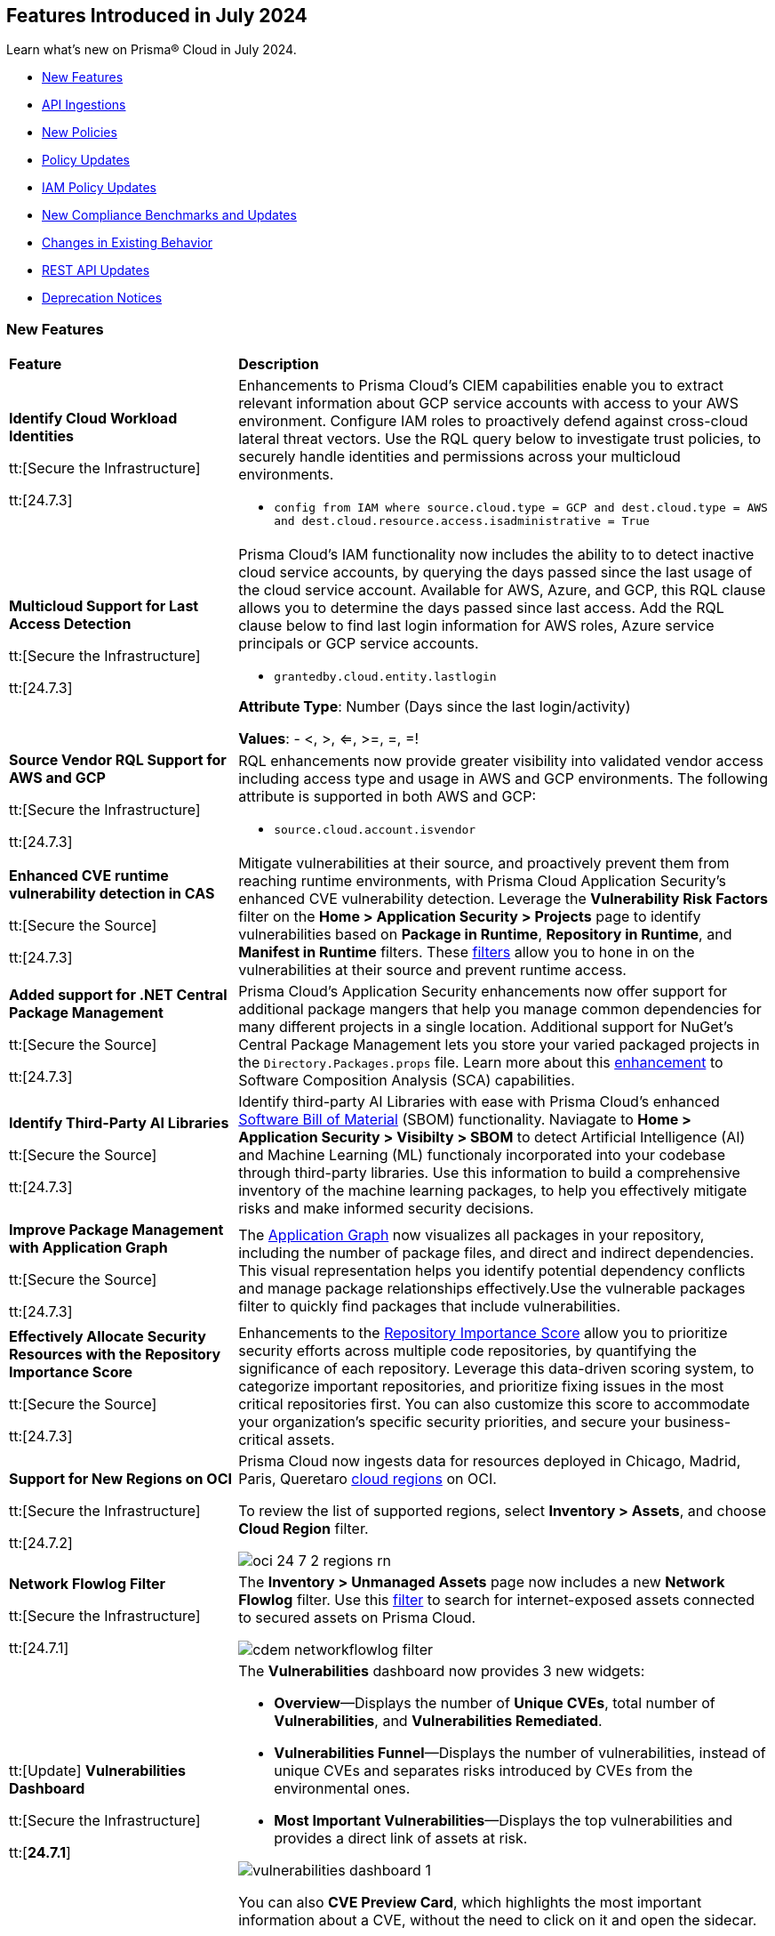 == Features Introduced in July 2024

Learn what's new on Prisma® Cloud in July 2024.

* <<new-features>>
* <<api-ingestions>>
* <<new-policies>>
* <<policy-updates>>
// * <<iam-policies>>
* <<iam-policy-updates>>
* <<new-compliance-benchmarks-and-updates>>
* <<changes-in-existing-behavior>>
* <<rest-api-updates>>
* <<deprecation-notices>>


[#new-features]
=== New Features

[cols="30%a,70%a"]
|===
|*Feature*
|*Description*


|*Identify Cloud Workload Identities*

//IVG-15366
tt:[Secure the Infrastructure]

tt:[24.7.3]

|Enhancements to Prisma Cloud's CIEM capabilities enable you to extract relevant information about GCP service accounts with access to your AWS environment. Configure IAM roles to proactively defend against cross-cloud lateral threat vectors. Use the RQL query below to investigate trust policies, to securely handle identities and permissions across your multicloud environments. 

* `config from IAM where source.cloud.type = GCP and dest.cloud.type = AWS and dest.cloud.resource.access.isadministrative = True`


|*Multicloud Support for Last Access Detection*

//IVG-15363/IVG-15364/IVG-15365
tt:[Secure the Infrastructure]

tt:[24.7.3]

|Prisma Cloud's IAM functionality now includes the ability to to detect inactive cloud service accounts, by querying the days passed since the last usage of the cloud service account. Available for AWS, Azure, and GCP, this RQL clause allows you to determine the days passed since last access. Add the RQL clause below to find last login information for AWS roles, Azure service principals or GCP service accounts.

* `grantedby.cloud.entity.lastlogin`

*Attribute Type*: Number (Days since the last login/activity)

*Values*: - <, >, <=, >=, =, =!

|*Source Vendor RQL Support for AWS and GCP*

//IVG-14953
tt:[Secure the Infrastructure]

tt:[24.7.3]

|RQL enhancements now provide greater visibility into validated vendor access including access type and usage in AWS and GCP environments. The following attribute is supported in both AWS and GCP:

* `source.cloud.account.isvendor`


|*Enhanced CVE runtime vulnerability detection in CAS*

//BCE-36529
tt:[Secure the Source]

tt:[24.7.3]

|Mitigate vulnerabilities at their source, and proactively prevent them from reaching runtime environments, with Prisma Cloud Application Security's enhanced CVE vulnerability detection. Leverage the *Vulnerability Risk Factors* filter on the *Home > Application Security > Projects* page to identify vulnerabilities based on *Package in Runtime*, *Repository in Runtime*, and *Manifest in Runtime* filters. These https://docs.prismacloud.io/en/enterprise-edition/content-collections/application-security/risk-management/monitor-and-manage-code-build/software-composition-analysis/software-composition-analysis[filters] allow you to hone in on the vulnerabilities at their source and prevent runtime access.   

|*Added support for .NET Central Package Management*

//BCE-33821
tt:[Secure the Source]

tt:[24.7.3]

|Prisma Cloud's Application Security enhancements now offer support for additional package mangers that help you manage common dependencies for many different projects in a single location. Additional support for NuGet’s Central Package Management lets you store your varied packaged projects in the `Directory.Packages.props` file. Learn more about this https://docs.prismacloud.io/en/enterprise-edition/content-collections/application-security/supported-technologies[enhancement] to Software Composition Analysis (SCA) capabilities.


|*Identify Third-Party AI Libraries*

//BCE-36651
tt:[Secure the Source]

tt:[24.7.3]

|Identify third-party AI Libraries with ease with Prisma Cloud's enhanced https://docs.prismacloud.io/en/enterprise-edition/content-collections/application-security/visibility/sbom/sbom[Software Bill of Material] (SBOM) functionality. Naviagate to *Home > Application Security > Visibilty > SBOM* to detect Artificial Intelligence (AI) and Machine Learning (ML) functionaly incorporated into your codebase through third-party libraries. Use this information to build a comprehensive inventory of the machine learning packages, to help you effectively mitigate risks and make informed security decisions.


|*Improve Package Management with Application Graph*

//BCE-36940
tt:[Secure the Source]

tt:[24.7.3]

|The https://docs.prismacloud.io/en/enterprise-edition/content-collections/application-security/visibility/repositories#app-graph[Application Graph] now visualizes all packages in your repository, including the number of package files, and direct and indirect dependencies. This visual representation helps you identify potential dependency conflicts and manage package relationships effectively.Use the vulnerable packages filter to quickly find packages that include vulnerabilities.


|*Effectively Allocate Security Resources with the Repository Importance Score*

//BCE-33801
tt:[Secure the Source]

tt:[24.7.3]

|Enhancements to the https://docs.prismacloud.io/en/enterprise-edition/content-collections/application-security/visibility/repositories#repo-importance-score[Repository Importance Score] allow you to prioritize security efforts across multiple code repositories, by quantifying the significance of each repository. Leverage this data-driven scoring system, to categorize important repositories, and prioritize fixing issues in the most critical repositories first. You can also customize this score to accommodate your organization’s specific security priorities, and secure your business-critical assets.


|*Support for New Regions on OCI*

//RLP-142166
tt:[Secure the Infrastructure]

tt:[24.7.2]

|Prisma Cloud now ingests data for resources deployed in Chicago, Madrid, Paris, Queretaro https://docs.prismacloud.io/en/enterprise-edition/content-collections/connect/connect-cloud-accounts/cloud-service-provider-regions-on-prisma-cloud#idd0c65f48-29eb-40b4-a799-0c404671e501[cloud regions] on OCI.

To review the list of supported regions, select *Inventory > Assets*, and choose *Cloud Region* filter.

image::oci-24-7-2-regions-rn.png[]


|*Network Flowlog Filter*

//RLP-143231
tt:[Secure the Infrastructure]

tt:[24.7.1]

|The *Inventory > Unmanaged Assets* page now includes a new *Network Flowlog* filter. Use this https://docs.prismacloud.io/en/enterprise-edition/content-collections/cloud-and-software-inventory/cdem-unmanaged-assets-inventory[filter] to search for internet-exposed assets connected to secured assets on Prisma Cloud.

image::cdem-networkflowlog-filter.gif[]

//UVE Enhancements-add link to topic

|tt:[Update] *Vulnerabilities Dashboard*
//PCUI-6499

tt:[Secure the Infrastructure]

tt:[*24.7.1*]


|The *Vulnerabilities* dashboard now provides 3 new widgets:

* *Overview*—Displays the number of *Unique CVEs*, total number of *Vulnerabilities*, and *Vulnerabilities Remediated*.

* *Vulnerabilities Funnel*—Displays the number of vulnerabilities, instead of unique CVEs and separates risks introduced by CVEs from the environmental ones.

* *Most Important Vulnerabilities*—Displays the top vulnerabilities and provides a direct link of assets at risk.

image::vulnerabilities-dashboard-1.png[]

You can also *CVE Preview Card*, which highlights the most important information about a CVE, without the need to click on it and open the sidecar.

image::cve-preview-card.png[]

|tt:[Update] *CSV Bulk Download in Table View*
//RLP-130840

tt:[Secure the Infrastructure]

tt:[*24.7.1*] 

|Previously, you would have to download the CSV file per CVE, which was time consuming and tedious. Now, in the table view, you can select *Download > Download all CVE data* in a single CSV file. The CSV file is limited to 10K records. 

image::csv-bulk-download-table.png[]

|tt:[Update] *Vulnerability Results in Table View*

tt:[Secure the Infrastructure]

tt:[*24.7.1*] 

|Previously, since no results count was displayed in the table view, you would not know how many CVEs, vulnerabilities, or assets were part of the RQL result. Now, the table view displays the updated number of unique CVEs, vulnerabilities, and affected assets in real time.

image::vulnerability-results-table.png[]

|===


[#api-ingestions]
=== API Ingestions

[cols="30%a,70%a"]
|===
|*Service*
|*API Details*

|*Amazon S3*

tt:[24.7.3]
//RLP-142168

|*aws-s3api-get-bucket-acl*

Additional permission required:

* `s3:GetAccelerateConfiguration`

The Security Audit role includes the permission.

Also, this API has been updated to include the following new field in the resource JSON:

* `bucketAccelerateConfiguration`

|*AWS Application Migration Service*

tt:[24.7.3]
//RLP-145208

|*aws-mgn-replication-configuration-template*

Additional permission required:

* `mgn:DescribeReplicationConfigurationTemplates`

The Security Audit role does not include the permission. You must manually add the above permission to the CFT template to enable it.


|*Amazon EMR*

tt:[24.7.3]
//RLP-145210 

|*aws-emr-serverless-application*

Additional permissions required:

* `emr-serverless:ListApplications`
* `emr-serverless:GetApplication`

The Security Audit role includes the permissions.  
 

|*Azure Compute*

tt:[24.7.3]
//RLP-144994

|*azure-compute-snapshots*

Additional permission required:

* `Microsoft.Compute/snapshots/read`

The Reader role includes the permission.

|*Azure Monitor*

tt:[24.7.3]
//RLP-144988

|*azure-monitor-smart-detector-alert-rules*

Additional permission required:

* `Microsoft.AlertsManagement/smartDetectorAlertRules/read`

The Reader role includes the permission.

|*Azure Monitor*

tt:[24.7.3]
//RLP-144974

|*azure-monitor-prometheus-rule-groups*

Additional permission required:

* `Microsoft.AlertsManagement/prometheusRuleGroups/read`

The Reader role includes the permission.

|*Azure Monitor*

tt:[24.7.3]
//RLP-141429

|*azure-monitor-query-packs*

Additional permission required:

* `Microsoft.OperationalInsights/querypacks/read`

The Reader role includes the permission.


|*Azure Resource Manager*

tt:[24.7.3]
//RLP-142469

|*azure-template-specs*

Additional permission required:

* `Microsoft.Resources/templateSpecs/read`

The Reader role includes the permission.

|tt:[Update] *Google Anthos GKE Fleet Management*

tt:[24.7.3]
//RLP-138227, RLP-131184

|To improve performance, the `gkehub.locations.list` permission is no longer required for the following APIs:

* *gcloud-anthos-gke-fleet-membership*
* *gcloud-anthos-gke-fleet-feature*


|tt:[Update] *Google Certificate Manager*

tt:[24.7.3]
//RLP-144501, RLP-144500

|To improve performance, the `certificatemanager.locations.list` permission is no longer required for the following APIs:

* *gcloud-certificate-manager-dns-authorization*
* *gcloud-certificate-manager-certificate*

|tt:[Update] *Google Cloud Deploy*

tt:[24.7.3]
//RLP-144504, RLP-144503

|To improve performance, the `clouddeploy.locations.list` permission is no longer required for the following APIs:

* *gcloud-cloud-deploy-target*
* *gcloud-cloud-deploy-delivery-pipeline*

|tt:[Update] *Google Cloud Memorystore for Memcached*

tt:[24.7.3]
//RLP-144510

|To improve performance, the `networkconnectivity.locations.list` permission is no longer required for the *gcloud-memorystore-memcached-instance* API.


|tt:[Update] *Google Cloud VMware Engine*

tt:[24.7.3]
//RLP-144519, RLP-144518, RLP-144517, RLP-144516, RLP-144515, RLP-144514

|To improve performance, the `vmwareengine.locations.list` permission is no longer required for the following APIs:

* *gcloud-vmware-engine-subnet*
* *gcloud-vmware-engine-private-cloud*
* *gcloud-vmware-engine-network*
* *gcloud-vmware-engine-network-policy*
* *gcloud-vmware-engine-hcx-activation-key*
* *gcloud-vmware-engine-cluster*

|tt:[Update] *Google Datastream*

tt:[24.7.3]
//RLP-144508, RLP-144507, RLP-144505

|To improve performance, the `datastream.locations.list` permission is no longer required for the following APIs:

* *gcloud-datastream-stream*
* *gcloud-datastream-private-connection*
* *gcloud-datastream-connection-profile*


|tt:[Update] *Google Hybrid Connectivity*

tt:[24.7.3]
//RLP-144511

|To improve performance, the `memcache.locations.list` permission is no longer required for the *gcloud-hybrid-connectivity-spoke* API.


|tt:[Update] *Google Traffic Director*

tt:[24.7.3]
//RLP-144513, RLP-144512

|To improve performance, the `networkservices.locations.list` permission is no longer required for the following APIs:

* *gcloud-traffic-director-network-service-mesh*
* *gcloud-traffic-director-network-service-gateway*

|tt:[Update] *Google Workflows*

tt:[24.7.3]
//RLP-144520

|To improve performance, the `workflows.locations.list` permission is no longer required for the *gcloud-workflows-workflow* API.

|*Amazon S3*

tt:[24.7.3]
//RLP-142168

|*aws-s3api-get-bucket-acl*

Additional permission required:

* `s3:GetAccelerateConfiguration`

The Security Audit role includes the permission.

Also, this API has been updated to include the following new field in the resource JSON:

* `bucketAccelerateConfiguration`

|*Amazon Comprehend*
//RLP-144059

tt:[24.7.2]

|*aws-comprehend-targeted-sentiment-detection-jobs*

Additional permissions required:

* `comprehend:ListTargetedSentimentDetectionJobs`
* `comprehend:ListTagsForResource`

The Security Audit role does not include the permissions. You must manually add the above permissions to the CFT template to enable them.

|*Amazon EMR*
//RLP-144065 

tt:[24.7.2]

|*aws-emr-studio*

Additional permissions required:

* `elasticmapreduce:ListStudios`
* `elasticmapreduce:DescribeStudio`

The Security Audit role includes the `elasticmapreduce:DescribeStudio` permission.

The Security Audit role does not include the `elasticmapreduce:ListStudios` permission. You must manually add it to the CFT template to enable it.

|*Amazon SageMaker*
//RLP-144062

tt:[24.7.2]

|*aws-sagemaker-labeling-job*

Additional permissions required:

* `sagemaker:ListLabelingJobs`
* `sagemaker:DescribeLabelingJob`

The Security Audit role includes the permissions.

|*Amazon S3*

tt:[24.7.2]
//RLP-142169

|*aws-s3api-get-bucket-acl*

Additional permission required:

* `s3:GetBucketObjectLockConfiguration`

The Security Audit role includes the permission.

Also, this API has been updated to include the following new field in the resource JSON:

* `objectLockConfiguration`

|*AWS Service Catalog*
//RLP-144053

tt:[24.7.2]

|*aws-servicecatalog-product*

Additional permission required:

* `servicecatalog:SearchProducts`

The Security Audit role does not include the permission. You must manually add the above permission to the CFT template to enable it.

|*AWS Step Functions*
//RLP-144054

tt:[24.7.2]

|*aws-step-functions-activity*

Additional permission required:

* `states:ListActivities`

The Security Audit role does not include the permission. You must manually add the above permission to the CFT template to enable it.

|*Azure DNS*

tt:[24.7.2]
//RLP-143835

|*azure-dns-private-dns-zone-record-sets*

Additional permissions required:

* `Microsoft.Network/privateDnsZones/read`
* `Microsoft.Network/privateDnsZones/ALL/read`

The Reader role includes the permissions.

|*Azure Event Grid*

tt:[24.7.2]
//RLP-143144

|*azure-event-grid-partner-namespaces*

Additional permission required:

* `Microsoft.EventGrid/partnerNamespaces/read`

The Reader role includes the permission.


|*Azure Log Analytics*

tt:[24.7.2]
//RLP-143827

|*azure-log-analytics-workspace-tables*

Additional permissions required:

* `Microsoft.OperationalInsights/workspaces/read`
* `Microsoft.OperationalInsights/workspaces/tables/read`

The Reader role includes the permissions.


|*Azure Machine Learning*

tt:[24.7.2]

//RLP-143348

|*azure-machine-learning-workspace-managed-network-outbound-rules*

Additional permissions required:

* `Microsoft.MachineLearningServices/workspaces/read`
* `Microsoft.MachineLearningServices/workspaces/outboundRules/read`

The Reader role includes the permissions.


|*Azure Notification Hubs*

tt:[24.7.2]
//RLP-137479

|*azure-notification-hub-namespace-diagnostic-settings*

Additional permissions required:

* `Microsoft.NotificationHubs/Namespaces/read`
* `Microsoft.Insights/DiagnosticSettings/Read`

The Reader role includes the permissions.

|*Google Cloud Build*

tt:[24.7.2]
//RLP-143899

|*gcloud-cloud-build-trigger*

Additional permission required:

* `cloudbuild.builds.list`

The Viewer role includes the permission.


|*Google Firebase Hosting*

tt:[24.7.2]
//RLP-143897

|*gcloud-firebase-hosting-site-custom-domain*

Additional permission required:

* `firebasehosting.sites.get`

The Viewer role includes the permission.

|*Google Firebase Hosting*

tt:[24.7.2]
//RLP-143896

|*gcloud-firebase-hosting-site-channel*

Additional permission required:

* `firebasehosting.sites.get`

The Viewer role includes the permission.

|*Google Firebase Hosting*

tt:[24.7.2]
//RLP-143895

|*gcloud-firebase-hosting-site*

Additional permission required:

* `firebasehosting.sites.get`

The Viewer role includes the permission.

|*Google reCAPTCHA Enterprise*

tt:[24.7.2]
//RLP-143898

|*gcloud-recaptcha-enterprise-key*

Additional permission required:

* `recaptchaenterprise.keys.list`

The Viewer role includes the permission.

|tt:[Update] *Google Certificate Authority Service*

tt:[24.7.2]

//RLP-138226, RLP-138208, RLP-138207, RLP-138185, RLP-138184

|To improve performance, the `privateca.locations.list` permission is no longer required for the following APIs:

* *gcloud-certificate-authority-revocation-lists*
* *gcloud-certificate-authority-pool*
* *gcloud-certificate-authority-certificate-template*
* *gcloud-certificate-authority-certificate*
* *gcloud-certificate-authority-ca*


|tt:[Update] *OCI Cloud Guard*

tt:[24.7.2]
//RLP-138217

|*oci-cloudguard-security-recipe*

The `oci-cloudguard-security-recipe` API is updated to exclude the `timeCreated` and `timeUpdated` fields from JSON because it changes frequently causing too many resource snapshots.

|*AWS AppConfig*

tt:[*24.7.1*]
//RLP-142813

|*aws-appconfig-application*

Additional permissions required:

* `appconfig:ListApplications`
* `appconfig:ListEnvironments`
* `appconfig:ListConfigurationProfiles`

The Security Audit role does not include the permissions. You must manually add the above permissions to the CFT template to enable them.


|*Amazon Route53 Resolver*

tt:[*24.7.1*]
//RLP-142816

|*aws-route53resolver-resolver-endpoint*

Additional permissions required:

* `route53resolver:ListResolverEndpoints`
* `route53resolver:ListTagsForResource`

The Security Audit role includes the permissions.

|*AWS Service Catalog*

tt:[*24.7.1*]
//RLP-142801

|*aws-servicecatalog-product-as-admin*

Additional permission required:

* `servicecatalog:SearchProductsAsAdmin`

The Security Audit role does not include the permission. You must manually add the above permission to the CFT template to enable it.

|*Amazon SES*

tt:[*24.7.1*]
//RLP-142798

|*aws-ses-receipt-rule-set*

Additional permissions required:

* `ses:ListReceiptRuleSets`
* `ses:DescribeReceiptRuleSet`

The Security Audit role includes the permissions.

|*Azure Cache*

tt:[*24.7.1*]
//RLP-141839

|*azure-cache-redis-enterprise*

Additional permission required:

* `Microsoft.Cache/redisEnterprise/read`

The Reader role includes the permission.

|*Azure Monitor*

tt:[*24.7.1*]
//RLP-142103

|*azure-monitor-data-collection-endpoints*

Additional permission required:

* `Microsoft.Insights/DataCollectionEndpoints/Read`

The Reader role includes the permission.


|*Azure SignalR Service*

tt:[*24.7.1*]
//RLP-137475

|*azure-signalr-diagnostic-settings*

Additional permissions required:

* `Microsoft.SignalRService/SignalR/read`
* `Microsoft.Insights/DiagnosticSettings/Read`

The Reader role includes the permissions.

|*Google Policy Analyzer*
//This API will be released only for Salesforce - no need of communication in Release Notes to every customer.

tt:[*24.7.1*]
//RLP-142633

|*gcloud-policy-analyzer-service-account-authentication*

Additional permission required:

* `policyanalyzer.serviceAccountLastAuthenticationActivities.query`

The Viewer role includes the permission.


|*Google Eventarc*

tt:[*24.7.1*]
//RLP-142632

|*gcloud-eventarc-trigger*

Additional permissions required:

* `eventarc.triggers.list`
* `eventarc.triggers.getIamPolicy`

The Viewer role includes the permissions.


|*Google Eventarc*

tt:[*24.7.1*]
//RLP-142631

|*gcloud-eventarc-channel*

Additional permissions required:

* `eventarc.channels.list`
* `eventarc.channels.getIamPolicy`

The Viewer role includes the permissions.


|*Google Compute Engine*

tt:[*24.7.1*]
//RLP-142630

|*gcloud-compute-machine-image*

Additional permissions required:

* `compute.machineImages.list`
* `compute.machineImages.getIamPolicy`

The Viewer role includes the permissions.

|*Google Compute Engine*

tt:[*24.7.1*]
//RLP-142627

|*gcloud-compute-reservation*

Additional permissions required:

* `compute.reservations.list`
* `compute.reservations.getIamPolicy`

The Viewer role includes the permissions.


|tt:[Update] *Google Dataproc Metastore*

tt:[*24.7.1*]
//RLP-138223

|*gcloud-dataproc-metastore-service*

The following permission is no longer required:

* `metastore.locations.list`


|tt:[Update] *Google Dataproc Metastore*

tt:[*24.7.1*]
//RLP-138224

|*gcloud-dataproc-metastore-federation*

The following permission is no longer required:

* `metastore.locations.list`


|tt:[Update] *Google API Gateway*

tt:[*24.7.1*]
//RLP-138225

|*gcloud-apigateway-gateway*

The following permission is no longer required:

* `apigateway.locations.list`




|===


[#new-policies]
=== New Policies

[cols="50%a,50%a"]
|===
|*Policies*
|*Description*

|*AWS Elastic Load Balancer v2 (ELBv2) with deletion protection disabled*

tt:[*24.7.3*]
//RLP-145599

|This policy identifies Elastic Load Balancers v2 (ELBv2), which are configured with the deletion protection feature disabled.

AWS Elastic Load Balancing automatically distributes incoming application traffic across multiple targets, such as EC2 instances, containers, and IP addresses, to improve the availability and fault tolerance of applications. To prevent your load balancer from being deleted accidentally, you can enable deletion protection.

It is recommended to enable deletion protection on AWS Elastic load balancers to protect them from being deleted accidentally.

*Policy Severity—* Low

*Policy Type—* Config

----
config from cloud.resource where cloud.type = 'aws' AND api.name = 'aws-elbv2-describe-load-balancers' AND json.rule = ['attributes'].['deletion_protection.enabled'] contains "false"
----

|*AWS MSK clusters not configured with enhanced monitoring*

tt:[*24.7.3*]
//RLP-145598

|This policy identifies MSK clusters that are not configured with enhanced monitoring.

Amazon MSK is a fully managed Apache Kafka service on AWS that handles the provisioning, setup, and maintenance of Kafka clusters. Amazon MSK's PER_TOPIC_PER_BROKER monitoring level provides granular insights into the audit, performance and resource utilization of individual topics and brokers, enabling you to identify and optimize bottlenecks in your Kafka cluster.

It is recommended to enable at least PER_TOPIC_PER_BROKER monitoring on the MSK cluster to get enhanced monitoring capabilities.

*Policy Severity—* Informational

*Policy Type—* Config

----
config from cloud.resource where api.name = 'aws-msk-cluster' AND json.rule = state equal ignore case active and enhancedMonitoring is member of (DEFAULT, PER_BROKER)
----

|*AWS Route53 public Hosted Zone query logging is not enabled*

tt:[*24.7.3*]
//RLP-145545

|This policy identifies the AWS Route53 public hosted zones DNS query logging is not enabled.

Enabling DNS query logging for an AWS Route 53 hosted zone enhances DNS security and compliance by providing visibility into DNS queries. When enabled, Route 53 sends these log files to Amazon CloudWatch Logs. Disabling DNS query logging for AWS Route 53 limits visibility into DNS traffic, hampering anomaly detection, compliance efforts, and effective incident response.

It is recommended to enable logging for all public hosted zones to enhance the visibility and compliance requirements.

*Policy Severity—* Low

*Policy Type—* Config

----
config from cloud.resource where api.name = 'aws-route53-list-hosted-zones' AND json.rule = hostedZone.config.privateZone is false as X; config from cloud.resource where api.name = 'aws-route53-query-logging-config' as Y; filter ' not ($.X.hostedZone.id equals $.Y.HostedZoneId) ' ; show X; 
----

|*AWS Network ACLs allow ingress traffic on Admin ports 22/3389*

tt:[*24.7.3*]
//RLP-145530

|This policy identifies the AWS Network Access Control List (NACL) which has a rule to allow ingress traffic to server administration ports.

AWS NACL provides filtering of ingress and egress network traffic to AWS resources. Allowing ingress traffic on admin ports 22 (SSH) and 3389 (RDP) via AWS Network ACLs increases the vulnerability of EC2 instances and other network resources to unauthorized access and cyberattacks.

It is recommended that no NACL allows unrestricted ingress access to server administration ports, such as SSH port 22 and RDP port 3389.

NOTE: This policy may report NACLs, which include the deny policy in the rule set. Make sure while remediating the rule set does not consist of the Allow and Deny rule set together; which leads to overlap on each ruleset.

*Policy Severity—* Low

*Policy Type—* Config

----
config from cloud.resource where cloud.type = 'aws' AND api.name = 'aws-ec2-describe-network-acls' AND json.rule = "entries[?any(egress equals false and ((protocol equals 6 and ((portRange.to equals 22 or portRange.to equals 3389 or portRange.from equals 22 or portRange.from equals 3389) or (portRange.to > 22 and portRange.from < 22) or (portRange.to > 3389 and portRange.from < 3389))) or protocol equals -1) and (cidrBlock equals 0.0.0.0/0 or ipv6CidrBlock equals ::/0) and ruleAction equals allow)] exists"
----


|*Azure subscription permission for Microsoft Entra tenant is set to 'Allow everyone'*

tt:[*24.7.3*]
//RLP-144591

|This policy identifies Microsoft Entra tenant that are not configured with restrictions for 'Subscription entering Microsoft Entra tenant' and 'Subscription leaving Microsoft Entra tenant'.

Users who are set as subscription owners can make administrative changes to the subscriptions and move them into and out of the Microsoft Entra tenant. Allowing subscriptions to enter or leave the Microsoft Entra tenant without restrictions can expose the organization to unauthorized access and potential security breaches.

As a best practice, it is recommended to configure the settings for 'Subscription entering Microsoft Entra tenant' and 'Subscription leaving Microsoft Entra tenant' to 'Permit no one' to ensure only authorized subscriptions can interact with the tenant, thus enhancing the security of your Azure environment.

*Policy Severity—* High

*Policy Type—* Config

----
config from cloud.resource where cloud.type = 'azure' AND api.name = 'azure-subscription-tenantpolicy' AND json.rule = properties.blockSubscriptionsIntoTenant is false or properties.blockSubscriptionsLeavingTenant is false
----

|*Azure Key Vault Role Based Access control is disabled*

tt:[*24.7.3*]
//RLP-144592

|This policy identifies Azure Key Vault instances where Role-Based Access Control (RBAC) is not enabled.

Without RBAC, managing access is less secure and can lead to improper access permissions, increasing the risk of unauthorized access to sensitive data. RBAC provides finer-grained access control, enabling secure and manageable permissions for key vault secrets, keys, and certificates. This allows for detailed permissions and the use of privileged identity management for enhanced security with Just-In-Time (JIT) access management.

As best practice, it is recommended to enable RBAC for all Azure Key Vaults to ensure secure and manageable access control.

*Policy Severity—* Medium

*Policy Type—* Config

----
config from cloud.resource where cloud.type = 'azure' AND api.name = 'azure-key-vault-list' AND json.rule = properties.provisioningState equal ignore case Succeeded AND (properties.enableRbacAuthorization does not exist or properties.enableRbacAuthorization is false)
----

|*Azure Microsoft Defender for IoT Hub not enabled*

tt:[*24.7.3*]
//RLP-144594

|This policy identifies Azure IoT Hubs without Microsoft Defender for IoT enabled.

Azure IoT Hub is a managed service that acts as a central message hub for communication between IoT applications and IoT devices. Without Microsoft Defender for IoT enabled, IoT devices and hubs are more vulnerable to security threats. This increases the risk of unauthorized access, data breaches, and compromised IoT devices, which can lead to operational and security challenges.

As best practice, it is recommended to enable Microsoft Defender for IoT on your Azure IoT Hub. This enhances the security posture of your IoT solutions by providing continuous monitoring, threat detection, and automated response capabilities to protect against cyber threats.

*Policy Severity—* Low

*Policy Type—* Config

----
config from cloud.resource where api.name = 'azure-devices-iot-hub-resource' AND json.rule = properties.provisioningState equal ignore case "Succeeded" as X; config from cloud.resource where api.name = 'azure-iot-security-solutions' AND json.rule = properties.status equal ignore case "Enabled" as Y; filter 'not $.Y.properties.iotHubs contains $.X.id'; show X;
----

|*Azure Network Security Group having Inbound rule overly permissive to HTTP(S) traffic*

tt:[*24.7.3*]
//RLP-144595

|This policy identifies Network Security Groups (NSGs) that have inbound rules allowing overly permissive access to HTTP or HTTPS traffic.

A network security group contains a list of security rules that allow or deny inbound or outbound network traffic based on source or destination IP address, port, and protocol. Overly permissive inbound rules for HTTP(S) traffic increase the risk of unauthorized access and potential attacks on your network resources. This can lead to data breaches, exposure of sensitive information, and other security incidents.

As a best practice, it is recommended to configure NSGs to restrict HTTP(S) traffic to only necessary and trusted IP addresses.

*Policy Severity—* Low

*Policy Type—* Config

----
config from cloud.resource where cloud.type = 'azure' AND api.name= 'azure-network-nsg-list' AND json.rule = securityRules[?any((sourceAddressPrefix equal ignore case Internet or sourceAddressPrefix equals * or sourceAddressPrefix equals 0.0.0.0/0 or sourceAddressPrefix equals ::/0) and access equal ignore case Allow and direction equal ignore case Inbound and ((protocol equal ignore case Tcp and (destinationPortRange contains * or destinationPortRange contains _Port.inRange(80,80) or destinationPortRange contains _Port.inRange(443,443) or destinationPortRanges any equal * or destinationPortRanges[*] contains _Port.inRange(80,80) or destinationPortRanges contains _Port.inRange(443,443) )) or (protocol contains * and (destinationPortRange contains _Port.inRange(80,80) or destinationPortRange contains _Port.inRange(443,443) or destinationPortRanges[*] contains _Port.inRange(80,80) or destinationPortRanges contains _Port.inRange(443,443) ))) )] exists
----

|*Azure Machine learning workspace configured with overly permissive network access*

tt:[*24.7.3*]
//IaC AppSec policies from Taylor Smith and Jonathan Bakst https://docs.google.com/document/d/17gS4i1Vj8ilpHfSQOcc1FHl7xzxb23PqiwvxZHm6tb4/edit

|This policy identifies Load balancers that are not configured with Network Security Groups. 

Without Network Security Groups, load balancers may be exposed to unwanted traffic, increasing the risk of security breaches and unauthorized access. NSGs allow administrators to define security rules that specify the types of traffic allowed to flow in and out of the load balancer, enhancing overall network security.

As a best practice, it is recommended to restrict access to the load balancer by configuring network security groups.

*Policy Severity—* High

*Policy Type—* Config/Run/Build

|*Azure Machine learning workspace is not configured with private endpoint*

tt:[*24.7.3*]
//IaC AppSec policies from Taylor Smith and Jonathan Bakst https://docs.google.com/document/d/17gS4i1Vj8ilpHfSQOcc1FHl7xzxb23PqiwvxZHm6tb4/edit

|This policy detects whether an Azure Machine Learning workspace is configured with a private endpoint. Configuring a private endpoint for the Azure Machine Learning workspace is recommended to enhance security by restricting network access and preventing public internet access to the workspace.

*Policy Severity—* Medium

*Policy Type—* Config/Build


|*OCI Load balancer not configured with Network Security Groups*

tt:[*24.7.3*]
//RLP-46169

|This policy identifies Load balancers that are not configured with Network Security Groups. 

Without Network Security Groups, load balancers may be exposed to unwanted traffic, increasing the risk of security breaches and unauthorized access. NSGs allow administrators to define security rules that specify the types of traffic allowed to flow in and out of the load balancer, enhancing overall network security.

As a best practice, it is recommended to restrict access to the load balancer by configuring network security groups.

*Policy Severity—* Medium

*Policy Type—* Config

----
config from cloud.resource where cloud.type = 'oci' AND api.name = 'oci-networking-loadbalancer' AND json.rule = lifecycleState equals ACTIVE and networkSecurityGroupIds[*] does not exist
----

|*OCI Load balancer backend set not configured with SSL certificate*

tt:[*24.7.3*]
//RLP-47613

|This policy identifies Load balancers for which the backend set is not configured with an SSL certificate.

Without an SSL certificate, data transferred between the load balancer and backend servers is not encrypted, making it vulnerable to interception and attacks. Proper SSL configuration ensures data integrity and privacy, protecting sensitive information from unauthorized access.

As a best practice, it is recommended to implement SSL between the load balancer and your backend servers so that traffic between the load balancer and the backend servers is encrypted.

*Policy Severity—* Medium

*Policy Type—* Config

----
config from cloud.resource where cloud.type = 'oci' AND api.name = 'oci-networking-loadbalancer' AND json.rule = lifecycleState equals ACTIVE and backendSets.* is not empty and backendSets.*.sslConfiguration.certificateName is empty
----

|*OCI API Gateway is not configured with Network Security Groups*

tt:[*24.7.3*]
//RLP-68096

|This policy identifies API Gateways that are not configured with Network Security Groups. 

Network security groups give fine-grained control of resources and help in restricting network access to your Private API Gateway with specific ports or with specific IP address range. 

As best practice, it is recommended to restrict access to the API Gateway by configuring network security groups.

*Policy Severity—* Medium

*Policy Type—* Config

----
config from cloud.resource where cloud.type = 'oci' AND api.name = 'oci-apimanagement-apigateway' AND json.rule = lifecycleState equal ignore case ACTIVE and (networkSecurityGroupIds[*] is empty or networkSecurityGroupIds[*] does not exist)
----

|*OCI Function Application is not configured with Network Security Groups*

tt:[*24.7.3*]
//RLP-68098

|This policy identifies Function Applications that are not configured with Network Security Groups. 

OCI Function Applications allow you to execute code in response to events without provisioning or managing infrastructure. When these function applications are not configured with NSGs, they are more vulnerable to unauthorized access and potential security breaches. NSGs help isolate and protect your functions by ensuring that only trusted sources can communicate with them.

As a best practice, it is recommended to restrict access to the application traffic by configuring network security groups.

*Policy Severity—* Medium

*Policy Type—* Config

----
config from cloud.resource where cloud.type = 'oci' AND api.name = 'oci-functions-applications' AND json.rule = lifecycleState equal ignore case ACTIVE and (networkSecurityGroupIds does not exist or networkSecurityGroupIds[*] is empty)
----

|*OCI Data Catalog configured with overly permissive network access*

tt:[*24.7.3*]
//RLP-68271

|This policy identifies Data Catalogs configured with overly permissive network access.

The OCI Data Catalog service provides a centralized repository to manage and govern data assets, including their metadata. When network access settings are too permissive, it can expose sensitive metadata to unauthorized users or malicious actors, potentially leading to data breaches and compliance issues.

As a best practice, it is recommended to configure the Data catalog with private endpoints; so that the Data catalog is accessible only to restricted entities.

*Policy Severity—* Medium

*Policy Type—* Config

----
config from cloud.resource where cloud.type = 'oci' AND api.name = 'oci-datacatalog-catalogs' AND json.rule = lifecycleState equal ignore case ACTIVE and (attachedCatalogPrivateEndpoints is empty or attachedCatalogPrivateEndpoints does not exist)
----

|*AWS CodeBuild project not configured with logging configuration*

tt:[*24.7.2*]
//RLP-144538

|This policy identifies AWS CodeBuild project environments without a logging configuration.

AWS CodeBuild is a fully managed service for building, testing, and deploying code. Logging is a crucial security feature that allows for future forensic work in the event of a security incident. Correlating abnormalities in CodeBuild projects with threat detections helps boost confidence in their accuracy.

It is recommended to enable logging configuration on CodeBuild projects for monitoring and troubleshooting purposes.

*Policy Severity—* Informational

*Policy Type—* Config

----
config from cloud.resource where cloud.type = 'aws' AND api.name = 'aws-code-build-project' AND json.rule = not(logsConfig.cloudWatchLogs.status equal ignore case enabled or logsConfig.s3Logs.status equal ignore case enabled)
----


|*AWS CloudWatch log groups retention set to less than 365 days*

tt:[*24.7.2*]
//RLP-144710

|This policy identifies the AWS CloudWatch LogGroups as having a retention period set to less than 365 days. 

CloudWatch Logs centralize and store logs from AWS services and systems. 1-year retention of the logs aids in compliance with log retention standards. Shorter retention periods can lead to the loss of historical logs needed for audits, forensic analysis, and compliance, increasing the risk of undetected issues or non-compliance.

It is recommended that AWS CloudWatch log group retention be set to at least 365 days to meet compliance needs and support audits, investigations, and analysis.

*Policy Severity—* Informational

*Policy Type—* Config

----
config from cloud.resource where cloud.type = 'aws' AND api.name = 'aws-cloudwatch-log-group' AND json.rule = retentionInDays exists and retentionInDays less than 365
----

|*AWS DAX cluster not configured with encryption at rest*

tt:[*24.7.2*]
//RLP-144579

|This policy identifies the AWS DAX cluster where encryption at rest is disabled.

AWS DAX cluster encryption at rest provides an additional layer of data protection, helping secure your data from unauthorized access to underlying storage.Without encryption, anyone with access to the storage media could potentially intercept and view the data.

It is recommended to enable encryption at rest for the AWS DAX cluster.

*Policy Severity—* Informational

*Policy Type—* Config

----
config from cloud.resource where cloud.type = 'aws' AND api.name = 'aws-dax-cluster' AND json.rule = Status equals "available" and SSEDescription.Status equals "DISABLED"
----

|*AWS ECS task definition is not configured with read-only access to container root filesystems*

tt:[*24.7.2*]
//RLP-144578

|This policy identifies the AWS Elastic Container Service (ECS) task definitions with readonlyRootFilesystem parameter set to false or if the parameter does not exist in the container definition within the task definition.

ECS root filesystem is the base filesystem that containers run on, providing the necessary environment and isolation for the containerized application.
If a containerized application is compromised, it could enable an attacker to alter the root file system of the host machine, thus compromising the entire system or application. This could lead to significant data loss, system crashes, or a broader security breach. 

It is recommended to limit all ECS containers to have read-only access on ECS task definition to limit the potential impact of a compromised container.

*Policy Severity—* Informational

*Policy Type—* Config

----
config from cloud.resource where cloud.type = 'aws' AND api.name = 'aws-ecs-describe-task-definition' AND json.rule = status equals "ACTIVE" AND containerDefinitions[*].readonlyRootFilesystem any false or containerDefinitions[*].readonlyRootFilesystem does not exist 
----

|*AWS ElastiCache cluster not using supported engine version*

tt:[*24.7.2*]
//RLP-144693

|This policy identifies AWS Elastic Redis or Memcache cluster not using the supported engine version.

AWS ElastiCache simplifies deploying, operating, and scaling Redis and Memcached in-memory caches in the cloud. An ElastiCache cluster not using a supported engine version runs on outdated Redis or Memcached versions. These versions may be end-of-life (EOL) or lack current updates and patches from AWS. This exposes the cluster to unpatched vulnerabilities, compliance risks, and potential service instability.

It is recommended to regularly update your ElastiCache clusters to the latest supported engine versions as recommended by AWS.

*Policy Severity—* Informational

*Policy Type—* Config

----
config from cloud.resource where api.name = 'aws-elasticache-cache-clusters' as X; config from cloud.resource where api.name = 'aws-cache-engine-versions' as Y; filter 'not( $.X.engine equals $.Y.engine and $.Y.cacheEngineVersionDescription contains $.X.engineVersion)'; show X;
----

|*AWS ElastiCache Redis cluster automatic version upgrade disabled*

tt:[*24.7.2*]
//RLP-144537

|This policy identifies the ElastiCache Redis clusters that do not have the auto minor version upgrade feature enabled.

An ElastiCache Redis cluster is a fully managed in-memory data store used to cache frequently accessed data, reducing latency and improving application performance. Failure to enable automatic minor upgrades can leave your cache clusters vulnerable to security risks stemming from outdated software.

It is recommended to enable automatic minor version upgrades on ElastiCache Redis clusters to receive timely patches and updates, reduce the risk of security vulnerabilities, and improve overall performance and stability.

*Policy Severity—* Informational

*Policy Type—* Config

----
config from cloud.resource where cloud.type = 'aws' AND api.name = 'aws-elasticache-cache-clusters' AND json.rule = engine contains redis and autoMinorVersionUpgrade is false
----


|*AWS Elastic Beanstalk environment managed platform updates are not enabled*

tt:[*24.7.2*]
//RLP-144577

|This policy identifies the AWS Elastic Beanstalk Environment where managed platform updates are not enabled.

Elastic Beanstalk is a platform as a service (PaaS) product from Amazon Web Services (AWS) that provides automated application deployment and scaling features. Enabling managed platform updates ensures that the latest available platform fixes, updates, and features for the environment are installed. Users must not  apply updates manually without automatic updates, risking missed critical updates and potential security vulnerabilities. This can result in high-severity security risks, loss of data, and possible system downtime.

It is recommended to ensure platform updates are managed automatically is crucial for the overall security and performance of the applications running on the platform.

*Policy Severity—* Informational

*Policy Type—* Config

----
config from cloud.resource where api.name = 'aws-elasticbeanstalk-environment' AND json.rule = status does not equal "Terminated" as X; config from cloud.resource where api.name = 'aws-elasticbeanstalk-configuration-settings' AND json.rule = configurationSettings[*].optionSettings[?any( optionName equals "ManagedActionsEnabled" and namespace equals "aws:elasticbeanstalk:managedactions" and value equals "false")] exists as Y; filter ' $.X.environmentName equals $.Y.configurationSettings[*].environmentName and $.X.applicationName equals $.Y.configurationSettings[*].applicationName'; show X;
----

|*AWS Sagemaker data quality job not encrypting model artifacts with KMS*

tt:[*24.7.2*]
//CAS Policies received from https://docs.google.com/document/d/1ymZbKQCgJeKDV7eGquFOmtMyGHGJ9ZrjTqcTuCSnTPM/edit.

|This policy checks whether Amazon SageMaker Data Quality Jobs leverage AWS Key Management Service (KMS) to encrypt model artifacts. Unencrypted model artifacts pose a significant security concern. Without encryption, sensitive information within your models could be exposed to malicious actors. This could lead to data breaches, compromising the integrity and confidentiality of the data used by your models. KMS provides a secure solution for managing encryption keys, ensuring the protection of your machine learning assets.

*Policy Severity—* Low

*Policy Type—* Config

*Policy Subtype—* Build


|*AWS Sagemaker Data Quality Job not using KMS to encrypt data on attached storage volume*

tt:[*24.7.2*]
//CAS Policies received from https://docs.google.com/document/d/1ymZbKQCgJeKDV7eGquFOmtMyGHGJ9ZrjTqcTuCSnTPM/edit.

|This policy checks whether Amazon SageMaker Data Quality Jobs leverage AWS Key Management Service (KMS) to encrypt data on the attached storage volume. KMS encryption is crucial to safeguard sensitive information as it encrypts data on storage volumes attached to the Sagemaker instance. This prevents unauthorized access and data breaches and helps ensure compliance with regulations requiring the protection of specific data types.

*Policy Severity—* Low

*Policy Type—* Config

*Policy Subtype—* Build


|*AWS Sagemaker Data Quality Job not encrypting communications between instances used for monitoring jobs*

tt:[*24.7.2*]
//CAS Policies received from https://docs.google.com/document/d/1ymZbKQCgJeKDV7eGquFOmtMyGHGJ9ZrjTqcTuCSnTPM/edit.

|This policy checks whether all communications between instances used for monitoring jobs in Amazon SageMaker Data Quality Jobs are encrypted. Encryption is crucial to safeguard sensitive information during transmission. Unencrypted data can be easily intercepted by unauthorized individuals, potentially leading to data breaches or other security incidents.

*Policy Severity—* Low

*Policy Type—* Config

*Policy Subtype—* Build


|*AWS SageMaker Notebook Instance allows for IMDSv1*

tt:[*24.7.2*]
//CAS Policies received from https://docs.google.com/document/d/1ymZbKQCgJeKDV7eGquFOmtMyGHGJ9ZrjTqcTuCSnTPM/edit.

|This policy checks whether SageMaker Notebook Instances are configured to use Instance Metadata Service version 2 (IMDSv2). MDSv2 reduces security risks by requiring session-oriented requests, unlike the vulnerable IMDSv1 which is susceptible to server-side request forgery (SSRF) attacks and potential unauthorized access. This improves the overall security posture of your AWS resources.

*Policy Severity—* Medium

*Policy Type—* Config

*Policy Subtype—* Build


|*AWS SageMaker Flow Definition does not use KMS for output configurations*

tt:[*24.7.2*]
//CAS Policies received from https://docs.google.com/document/d/1ymZbKQCgJeKDV7eGquFOmtMyGHGJ9ZrjTqcTuCSnTPM/edit.

|This policy checks whether Amazon SageMaker Flow Definitions leverage Key Management Service (KMS) for output configurations. Unencrypted outputs expose sensitive data, increasing the risk of unauthorized access and breaches. KMS ensures data security by encrypting it before storage and physically separating the storage of key material. This strengthens your security posture and adheres to data protection regulations.

*Policy Severity—* Low

*Policy Type—* Config

*Policy Subtype—* Build

|*AWS Cognito identity pool allows unauthenticated guest access*

tt:[*24.7.2*]
//CAS Policies received from https://docs.google.com/document/d/1ymZbKQCgJeKDV7eGquFOmtMyGHGJ9ZrjTqcTuCSnTPM/edit.

|This policy checks whether AWS Cognito identity pools allow unauthenticated guest access. Guest access poses a security risk as it could enable unauthorized individuals to access sensitive data or functionality. Disabling guest access helps maintain system and data security.

*Policy Severity—* Medium

*Policy Type—* Config

*Policy Subtype—* Run, Build

|*AWS SageMaker notebook instance IAM policy is overly permissive*

tt:[*24.7.2*]
//CAS Policies received from https://docs.google.com/document/d/1ymZbKQCgJeKDV7eGquFOmtMyGHGJ9ZrjTqcTuCSnTPM/edit.

|This policy checks whether IAM policies for SageMaker Notebook Instances are overly permissive. Overly permissive IAM policies can grant unauthorized access, potentially leading to data breaches or loss. This includes unauthorized users modifying configurations or deleting resources. This policy enforces least privilege, ensuring users only have necessary permissions for their tasks, strengthening your security posture.

*Policy Severity—* Medium

*Policy Type—* Config

*Policy Subtype—* Build

|*AWS SageMaker model does not use network isolation*

tt:[*24.7.2*]
//CAS Policies received from https://docs.google.com/document/d/1ymZbKQCgJeKDV7eGquFOmtMyGHGJ9ZrjTqcTuCSnTPM/edit.

|This policy checks whether Amazon SageMaker models leverage network isolation. Network isolation restricts unauthorized network communication between computing resources, enhancing security. When enabled for SageMaker models, it ensures inference code runs in an internet-free environment, safeguarding your models and data sets from potential breaches. A violation of this policy indicates that the SageMaker model's network isolation is disabled, potentially exposing your models and data to security threats. Enabling network isolation strengthens your security posture and protects your valuable assets.

*Policy Severity—* Medium

*Policy Type—* Config

*Policy Subtype—* Build


|*Azure Active Directory MFA is not enabled for user*

tt:[*24.7.2*]
//RLP-144346

|This policy identifies Azure users for whom AD MFA (Active Directory Multi-Factor Authentication) is not enabled. 

Azure AD is a simple best practice that adds an extra layer of protection on top of your user name and password. MFA provides increased security for your Azure account settings and resources. Enabling Azure AD Multi-Factor Authentication using Conditional Access policies is the recommended approach to protect users.

As best practice, it is recommended to enable Azure AD Multi-Factor Authentication for users.

*Policy Severity—* Low

*Policy Type—* Config

----
config from cloud.resource where api.name = 'azure-active-directory-user-registration-details' AND json.rule = isMfaRegistered is false as X; config from cloud.resource where api.name = 'azure-active-directory-user' AND json.rule = accountEnabled is true as Y; filter '$.X.userDisplayName equals $.Y.displayName'; show X;
----

|*Azure Databricks Workspaces not using customer-managed key for root DBFS encryption*

tt:[*24.7.2*]
//CAS Policies received from https://docs.google.com/document/d/1ymZbKQCgJeKDV7eGquFOmtMyGHGJ9ZrjTqcTuCSnTPM/edit.

|This policy checks whether Databricks Workspaces leverage a customer-managed key for root DBFS encryption. DBFS (Databricks File System) is the distributed file system used by Databricks clusters. Encrypting the root DBFS adds an extra layer of security, ensuring that even in the event of unauthorized access, the data remains inaccessible and secure. Customer-managed keys enhance security by giving you control over encryption, strengthening your security posture.

*Policy Severity—* Low

*Policy Type—* Config

*Policy Subtype—* Build

|*Azure Container Registry dedicated data endpoint is disabled*

tt:[*24.7.2*]
//CAS Policies received from https://docs.google.com/document/d/1ymZbKQCgJeKDV7eGquFOmtMyGHGJ9ZrjTqcTuCSnTPM/edit.

|This policy checks whether dedicated data endpoints are enabled in Azure. Dedicated data endpoints enhance security by directing data connections through private IPs within your virtual network. Disabled endpoints expose data to the public internet, increasing the risk of interception or breaches. Enabling dedicated data endpoints strengthens your security posture.

*Policy Severity—* Low

*Policy Type—* Config

*Policy Subtype—* Build

|*Azure Storage Account storing Machine Learning workspace high business impact data is publicly accessible*

tt:[*24.7.2*]
//CAS Policies received from https://docs.google.com/document/d/1ymZbKQCgJeKDV7eGquFOmtMyGHGJ9ZrjTqcTuCSnTPM/edit.

|This policy checks whether Azure Storage Accounts for Machine Learning workspaces are publicly accessible. Public access to these accounts storing sensitive business data poses a significant security risk. Leaks or misuse could lead to financial and reputational damage. By ensuring private access, this policy safeguards data confidentiality and integrity.

*Policy Severity—* High

*Policy Type—* Config

*Policy Subtype—* Run, Build

|*Azure Cognitive Services account configured with local authentication*

tt:[*24.7.2*]
//CAS Policies received from https://docs.google.com/document/d/1ymZbKQCgJeKDV7eGquFOmtMyGHGJ9ZrjTqcTuCSnTPM/edit.

|This policy checks whether local authentication is disabled in Azure Cognitive Services accounts. Local authentication, when enabled, allows any authenticated user to make changes, regardless of location. This can be risky because it doesn't enforce additional security measures beyond basic authentication, and can potentially lead to unauthorized access, data breaches, and other security issues. Disabling local authentication strengthens security by requiring users to utilize more secure methods.

*Policy Severity—* Low

*Policy Type—* Config

*Policy Subtype—* Run, Build


|*OCI Autonomous Database not registered in Data Safe*

tt:[*24.7.2*]
//RLP-142858

|This policy identifies Oracle Autonomous Databases that are not registered in Oracle Data Safe.

Oracle Data Safe is a fully-integrated cloud service that focuses on the security of your data, providing comprehensive features for protecting sensitive and regulated information in Oracle databases. Through the Security Center, you can access functionalities such as user and security assessments, data discovery, data masking, activity auditing, and alerts.

As best practice, it is recommended to register the Autonomous Database in Data Safe.

*Policy Severity—* Medium

*Policy Type—* Config

----
config from cloud.resource where api.name = 'oci-database-autonomous-database' AND json.rule = lifecycleState equal ignore case AVAILABLE and dataSafeStatus does not equal ignore case REGISTERED
----

|*OCI Network Load Balancer not configured with backend set*

tt:[*24.7.2*]
//RLP-142857

|This policy identifies OCI Network Load Balancers that have no backend set configured. 

A backend set is a crucial component of a Network Load Balancer, comprising a load balancing policy, a health check policy, and a list of backend servers. Without a backend set, the Network Load Balancer lacks the necessary configuration to distribute incoming traffic and monitor the health of backend servers. 

As best practice, it is recommended to properly configure the backend set for the Network Load Balancer to function effectively, distribute incoming data, and maintain the reliability of backend services.

*Policy Severity—* Informational

*Policy Type—* Config

----
config from cloud.resource where api.name = 'oci-networking-networkloadbalancer' AND json.rule = lifecycleState equal ignore case "ACTIVE" and backendSets.*.backends is empty OR backendSets.*.backends equals "[]"
----

|*OCI Load Balancer not configured with backend set*

tt:[*24.7.2*]
//RLP-142856

|This policy identifies OCI Load Balancers that have no backend set configured. 

A backend set is a crucial component of a Load Balancer, comprising a load balancing policy, a health check policy, and a list of backend servers. Without a backend set, the Load Balancer lacks the necessary configuration to distribute incoming traffic and monitor the health of backend servers. 

As best practice, it is recommended to properly configure the backend set for the Load Balancer to function effectively, distribute incoming data, and maintain the reliability of backend services.

*Policy Severity—* Informational

*Policy Type—* Config

----
config from cloud.resource where api.name = 'oci-networking-loadbalancer' AND json.rule = lifecycleState equal ignore case "ACTIVE" and backendSets.*.backends is empty OR backendSets.*.backends equals "[]"
----

|*OCI Network Load Balancer not configured with inbound rules or listeners*

tt:[*24.7.2*]
//RLP-142855

|This policy identifies Network Load Balancers that are not configured with inbound rules or listeners.

A Network Load Balancer's subnet security lists should include ingress rules, and the Network Load Balancer should have at least one listener to handle incoming traffic. Without these configurations, the Network Load Balancer cannot receive and route incoming traffic, rendering it ineffective.

As best practice, it is recommended to configure Network Load Balancers with proper inbound rules and listeners.

*Policy Severity—* Informational

*Policy Type—* Config

----
config from cloud.resource where api.name = 'oci-networking-networkloadbalancer' and json.rule = lifecycleState equal ignore case "ACTIVE" as X; config from cloud.resource where api.name = 'oci-networking-subnet' and json.rule = lifecycleState equal ignore case "AVAILABLE" as Y; config from cloud.resource where api.name = 'oci-networking-security-list' AND json.rule = lifecycleState equal ignore case AVAILABLE as Z; filter 'not ($.X.listeners does not equal "{}" and ($.X.subnetId contains $.Y.id and $.Y.securityListIds contains $.Z.id and $.Z.ingressSecurityRules is not empty))'; show X;
----

|*OCI Load Balancer not configured with inbound rules or listeners*

tt:[*24.7.2*]
//RLP-142853

|This policy identifies Load Balancers that are not configured with inbound rules or listeners.

A Load Balancer's subnet security lists should include ingress rules, and the Load Balancer should have at least one listener to handle incoming traffic. Without these configurations, the load balancer cannot receive and route incoming traffic, rendering it ineffective. 

As best practice, it is recommended to configure Load Balancers with proper inbound rules and listeners.

*Policy Severity—* Informational

*Policy Type—* Config

----
config from cloud.resource where api.name = 'oci-networking-loadbalancer' and json.rule = lifecycleState equal ignore case "ACTIVE" as X; config from cloud.resource where api.name = 'oci-networking-subnet' and json.rule = lifecycleState equal ignore case "AVAILABLE" as Y; config from cloud.resource where api.name = 'oci-networking-security-list' AND json.rule = lifecycleState equal ignore case AVAILABLE as Z; filter 'not ($.X.listeners does not equal "{}" and ($.X.subnetIds contains $.Y.id and $.Y.securityListIds contains $.Z.id and $.Z.ingressSecurityRules is not empty))'; show X;
----


|*Azure Machine learning workspace configured with high business impact data have unrestricted network access*

tt:[*24.7.2*]
//RLP-124736

|This policy identifies Azure Machine learning workspaces configured with high business impact data with unrestricted network access.

Overly permissive public network access allows access to resource through the internet using a public IP address and that resource having High Business Impact (HBI) data could lead to sensitive data exposure.

As a best practice, it is recommended to limit access to your workspace and endpoint to specific public internet IP addresses, ensuring that only authorized entities can access them according to business requirements.

*Policy Severity—* High

*Policy Type—* Config

----
config from cloud.resource where cloud.type = 'azure' AND api.name = 'azure-machine-learning-workspace' AND json.rule = properties.provisioningState equal ignore case Succeeded and properties.publicNetworkAccess equal ignore case Enabled and (properties.ipAllowlist does not exist or properties.ipAllowlist is empty) and properties.hbiWorkspace is true
----


|*AWS DMS replication task for the source database have logging not set to the minimum severity level*

tt:[*24.7.1*]
//RLP-143514

|This policy identifies DMS replication tasks where logging is either not enabled or set below the minimum severity level, such as LOGGER_SEVERITY_DEFAULT, for SOURCE_CAPTURE and SOURCE_UNLOAD. 

Logging is indispensable in DMS replication for various purposes, including monitoring, troubleshooting, auditing, performance analysis, error detection, recovery, and historical reporting. SOURCE_CAPTURE captures ongoing replication or CDC data from the source database, while SOURCE_UNLOAD unloads data during full load. Logging these tasks is crucial for ensuring data integrity, compliance, and accountability during migration.

It is recommended to enable logging for AWS DMS replication tasks and set a minimal logging level of DEFAULT for SOURCE_CAPTURE and SOURCE_UNLOAD to ensure that essential messages are logged, facilitating effective monitoring, troubleshooting, and compliance efforts.

*Policy Severity—* Informational

*Policy Type—* Config

----
config from cloud.resource where api.name = 'aws-dms-replication-task' AND json.rule = ReplicationTaskSettings.Logging.EnableLogging is false or  ReplicationTaskSettings.Logging.LogComponents[?any( Id is member of ("SOURCE_CAPTURE","SOURCE_UNLOAD") and Severity is not member of ("LOGGER_SEVERITY_DEFAULT","LOGGER_SEVERITY_DEBUG","LOGGER_SEVERITY_DETAILED_DEBUG") )] exists
----

|*AWS DMS replication task for the target database have logging not set to the minimum severity level*

tt:[*24.7.1*]
//RLP-143510

|This policy identifies the DMS replication tasks that are logging isn't enabled or the minimum severity level is less than LOGGER_SEVERITY_DEFAULT for TARGET_APPLY and TARGET_LOAD.

Amazon DMS Logging is crucial in DMS replication for monitoring, troubleshooting, auditing, performance analysis, error detection, recovery, and historical reporting. TARGET_APPLY and TARGET_LOAD must be logged because they manage to apply data and DDL changes, as well as loading data into the target database, crucial for maintaining data integrity during migration. The absence of logging for TARGET_APPLY and TARGET_LOAD components hampers monitoring, compliance, auditing, troubleshooting, and accountability efforts during migration.

It is recommended to enable logging for AWS DMS replication tasks and set a minimal logging level of DEFAULT for TARGET_APPLY and TARGET_LOAD to ensure that informational messages, warnings, and error messages are written to the logs.

*Policy Severity—* Informational

*Policy Type—* Config

----
config from cloud.resource where api.name = 'aws-dms-replication-task' AND json.rule = ReplicationTaskSettings.Logging.EnableLogging is false or  ReplicationTaskSettings.Logging.LogComponents[?any( Id is member of ("TARGET_APPLY","TARGET_LOAD") and Severity is not member of ("LOGGER_SEVERITY_DEFAULT","LOGGER_SEVERITY_DEBUG","LOGGER_SEVERITY_DETAILED_DEBUG") )] exists
----

|*AWS CodeBuild project environment variables contain plaintext AWS credentials*

tt:[*24.7.1*]
//RLP-143509

|This policy identifies the AWS CodeBuild project that contains the environment variables AWS_ACCESS_KEY_ID, AWS_SECRET_ACCESS_KEY  and Password in plaintext.

AWS CodeBuild environment variables configure build settings, pass contextual information, and manage sensitive data during the build process. Authentication credentials like AWS_ACCESS_KEY_ID and AWS_SECRET_ACCESS_KEY should never be stored in clear text, as this could lead to unintended data exposure and unauthorized access.

It is recommended that AWS CodeBuild environment variables be securely managed using AWS Secrets Manager or AWS Systems Manager Parameter Store to store sensitive data and remove plaintext credentials.

*Policy Severity—* Informational

*Policy Type—* Config

----
config from cloud.resource where api.name = 'aws-code-build-project' AND json.rule = environment.environmentVariables[*].name exists and environment.environmentVariables[?any( (name contains "AWS_ACCESS_KEY_ID" or name contains "AWS_SECRET_ACCESS_KEY" or name contains "PASSWORD" ) and type equals "PLAINTEXT")] exists
----

|*AWS ElastiCache Redis cluster is not configured with automatic backup*

tt:[*24.7.1*]
//RLP-142354

|This policy identifies Amazon ElastiCache Redis clusters where automatic backup is disabled by checking if SnapshotRetentionLimit is less than 1.

Amazon ElastiCache for Redis clusters can back up their data. Automatic backups in ElastiCache Redis clusters ensure data durability and enable point-in-time recovery, protecting against data loss or corruption. Without backups, data loss from breaches or corruption could be irreversible, compromising data integrity and availability.

It is recommended to enable automatic backups to adhere to compliance requirements and enhance security measures, ensuring data integrity and resilience against potential threats.

*Policy Severity—* Informational

*Policy Type—* Config

----
config from cloud.resource where cloud.type = 'aws' AND api.name = 'aws-elasticache-describe-replication-groups' AND json.rule = status equal ignore case "available" and snapshotRetentionLimit does not exist or snapshotRetentionLimit less than 1
----

|*AWS Log metric filter and alarm does not exist for management console sign-in without MFA*

tt:[*24.7.1*]
//RLP-142352

|This policy identifies the AWS regions that do not have a log metric filter and alarm for management console sign-in without MFA.

A log metric filter in AWS CloudWatch scans log data for specific patterns and generates metrics based on those patterns. Unauthorized access attempts may go undetected without a log metric filter and alarm for console sign-ins without MFA. This increases the risk of account compromise and potential data breaches due to inadequate security monitoring.

It is recommended that a metric filter and alarm be established for management console sign-in without MFA to increase visibility into accounts that are not protected by MFA.

NOTE: This policy will trigger an alert if you have at least one Cloudtrail with the multi-trail is enabled, Logs all management events in your account, and is not set with a specific log metric filter and alarm.

*Policy Severity—* Informational

*Policy Type—* Config

----
config from cloud.resource where api.name = 'aws-logs-describe-metric-filters' as X; config from cloud.resource where api.name = 'aws-cloudwatch-describe-alarms' as Y; config from cloud.resource where api.name = 'aws-cloudtrail-describe-trails' as Z; filter '(($.Z.cloudWatchLogsLogGroupArn is not empty and $.Z.cloudWatchLogsLogGroupArn contains $.X.logGroupName and $.Z.isMultiRegionTrail is true and $.Z.includeGlobalServiceEvents is true) and (($.X.filterPattern contains "eventName=" or $.X.filterPattern contains "eventName =") and ($.X.filterPattern does not contain "eventName!=" and $.X.filterPattern does not contain "eventName !=") and $.X.filterPattern contains "ConsoleLogin" and ($.X.filterPattern contains "MFAUsed !=" or $.X.filterPattern contains "MFAUsed!=") and $.X.filterPattern contains "Yes" and ($.X.filterPattern contains "userIdentity.type =" or $.X.filterPattern contains "userIdentity.type=") and $.X.filterPattern contains "IAMUser" and ($.X.filterPattern contains "responseElements.ConsoleLogin =" or $.X.filterPattern contains "responseElements.ConsoleLogin=") and $.X.filterPattern contains "Success") and ($.X.metricTransformations[*] contains $.Y.metricName))'; show X; count(X) less than 1
----

|*AWS Log metric filter and alarm does not exist for AWS Security group changes*

tt:[*24.7.1*]
//RLP-141936

|This policy identifies the AWS regions that do not have a log metric filter and alarm for security group changes.

Security groups act as virtual firewalls that control inbound and outbound traffic to AWS resources. If changes to these groups go unmonitored, it could result in unauthorized access or expose sensitive data to the public internet.

It is recommended to create a metric filter and alarm for security group changes to promptly detect and respond to any unauthorized modifications, thereby maintaining the integrity and security of your AWS environment.

NOTE: This policy will trigger an alert if you have at least one Cloudtrail with the multi-trail enabled, Logs all management events in your account, and is not set with a specific log metric filter and alarm.

*Policy Severity—* Informational

*Policy Type—* Config

----
config from cloud.resource where api.name = 'aws-logs-describe-metric-filters' as X; config from cloud.resource where api.name = 'aws-cloudwatch-describe-alarms' as Y; config from cloud.resource where api.name = 'aws-cloudtrail-describe-trails' as Z; filter '(($.Z.cloudWatchLogsLogGroupArn is not empty and $.Z.cloudWatchLogsLogGroupArn contains $.X.logGroupName and $.Z.isMultiRegionTrail is true and $.Z.includeGlobalServiceEvents is true) and (($.X.filterPattern contains "eventName=" or $.X.filterPattern contains "eventName =") and ($.X.filterPattern does not contain "eventName!=" and $.X.filterPattern does not contain "eventName !=") and $.X.filterPattern contains AuthorizeSecurityGroupIngress and $.X.filterPattern contains AuthorizeSecurityGroupEgress and $.X.filterPattern contains RevokeSecurityGroupIngress and $.X.filterPattern contains RevokeSecurityGroupEgress and $.X.filterPattern contains CreateSecurityGroup and $.X.filterPattern contains DeleteSecurityGroup) and ($.X.metricTransformations[*] contains $.Y.metricName))'; show X; count(X) less than 1
----

|*Azure Logic App does not utilize HTTP 2.0 version*

tt:[*24.7.1*]
//RLP-143246

|This policy identifies Azure Logic apps that are not utilizing HTTP 2.0 version.

Azure Logic app using HTTP 1.0 for its connection is considered as not secure as HTTP 2.0 version has additional performance improvements on the head-of-line blocking problem of old HTTP version, header compression, and prioritisation of requests. HTTP 2.0 no longer supports HTTP 1.1's chunked transfer encoding mechanism, as it provides its own, more efficient, mechanisms for data streaming.

As a security best practice,  it is recommended to configure HTTP 2.0 version for Logic apps connections.

*Policy Severity—* Medium

*Policy Type—* Config

----
config from cloud.resource where cloud.type = 'azure' AND api.name = 'azure-app-service' AND json.rule = properties.state equal ignore case Running and kind contains workflowapp and config.http20Enabled is false
----

|*Azure Logic app using insecure TLS version*

tt:[*24.7.1*]
//RLP-143244

|This policy identifies Azure Logic apps that are using insecure TLS version.

Azure Logic apps configured to use insecure TLS versions are at risk as they may be vulnerable to security threats due to the known vulnerabilities, weaker encryption methods, and support for compromised hash functions. Logic apps using TLS 1.2 or higher will secure communication and protect against potential cyber attacks.

As a security best practice,  it is recommended to configure Logic apps with TLS 1.2 or higher to ensure secure communication.

*Policy Severity—* Medium

*Policy Type—* Config

----
config from cloud.resource where cloud.type = 'azure' AND api.name = 'azure-app-service' AND json.rule = properties.state equal ignore case Running and kind contains workflowapp and (config.minTlsVersion equals "1.0" or config.minTlsVersion equals "1.1")
----

|*Azure Logic app is not configured with managed identity*

tt:[*24.7.1*]
//RLP-143243

|This policy identifies Azure Logic apps that are not configured with managed identity.

Managed identity can be used to authenticate to any service that supports Azure AD authentication, without having credentials in your code. Including credentials in code heightens the risk in the event of a security breach and increases the threat surface in case of exploitation and also managed identities eliminate the need for developers to manage credentials. 

As a security best practice, it is recommended to set up managed identity rather than embedding credentials within the code.

*Policy Severity—* Low

*Policy Type—* Config

----
config from cloud.resource where cloud.type = 'azure' AND api.name = 'azure-app-service' AND json.rule = properties.state equal ignore case Running and kind contains workflowapp and (identity.type does not exist or identity.principalId is empty) 
----

|*Azure Logic app configured with public network access*

tt:[*24.7.1*]
//RLP-143241

|This policy identifies Azure Logic apps that are configured with public network access. 

Exposing Logic Apps directly to the public internet increases the attack surface, making them more susceptible to unauthorized access, security threats, and potential breaches. By limiting Logic Apps to private network access, they are securely managed and less prone to external vulnerabilities.

As a security best practice, it is recommended to configure private network access or restrict the public exposure only to the required entities instead of wide ranges.

*Policy Severity—* Medium

*Policy Type—* Config

----
config from cloud.resource where cloud.type = 'azure' AND api.name = 'azure-app-service' AND json.rule = 'properties.state equal ignore case running and kind contains workflowapp and ((properties.publicNetworkAccess exists and properties.publicNetworkAccess equal ignore case Enabled) or (properties.publicNetworkAccess does not exist)) and config.ipSecurityRestrictions[?any((action equals Allow and ipAddress equals Any) or (action equals Allow and ipAddress equals 0.0.0.0/0))] exists'
----

|*Azure Logic app does not redirect HTTP requests to HTTPS*

tt:[*24.7.1*]
//RLP-143118

|This policy identifies Azure Logic apps that fail to redirect HTTP traffic to HTTPS.

By default, Azure Logic app data is accessible through unsecured HTTP traffic. HTTP does not include any encryption and data sent over HTTP is susceptible to interception and eavesdropping. To secure web traffic, use HTTPS which incorporates encryption through SSL/TLS protocols, providing a secure channel over which data can be transmitted safely.

As a security best practice, it is recommended to configure HTTP to HTTPS redirection to prevent unauthorized parties from being able to read or modify the data in transit.

*Policy Severity—* Medium

*Policy Type—* Config

----
config from cloud.resource where cloud.type = 'azure' AND api.name = 'azure-app-service' AND json.rule = properties.state equal ignore case Running and kind contains workflowapp and properties.httpsOnly is false
----


|*OCI Load balancer listener allows connection requests over HTTP*

tt:[*24.7.1*]
//RLP-53215

|This policy identifies Oracle Cloud Infrastructure (OCI) Load Balancer listeners that accept connection requests over HTTP instead of HTTPS or HTTP/2 or TCP protocols.

Accepting connections over HTTP can expose data to potential interception and unauthorized access, as HTTP traffic is transmitted in plaintext. OCI Load Balancer allow all traffic to be submitted over HTTPS or HTTP/2 or TCP, ensuring all communications are encrypted. These protocols provide encrypted communication channels, safeguarding sensitive information from eavesdropping, tampering, and man-in-the-middle attacks.

As a security best practice, it is recommended to configure the listeners to accept connections through HTTPS, HTTP/2, or TCP, thereby enhancing the protection of data in-transit.

*Policy Severity—* Medium

*Policy Type—* Config

----
config from cloud.resource where cloud.type = 'oci' AND api.name = 'oci-networking-loadbalancer' AND json.rule = lifecycleState equals ACTIVE and listeners.* is not empty and listeners.*.protocol equal ignore case HTTP and ruleSets.*.items[?any(redirectUri.protocol equal ignore case https)] does not exist
----

|*OCI Load balancer listener is not configured with SSL certificate*

tt:[*24.7.1*]
//RLP-53209

|This policy identifies Load balancers for which the listener is not configured with an SSL certificate.

Enforcing an SSL connection helps prevent unauthorized users from reading sensitive data that is intercepted as it travels through the network, between clients/applications and cache servers.

It is recommended to implement SSL between the load balancer and your client; so that the load balancer can accept encrypted traffic from a client.

*Policy Severity—* Medium

*Policy Type—* Config

----
config from cloud.resource where cloud.type = 'oci' AND api.name = 'oci-networking-loadbalancer' AND json.rule = lifecycleState equals ACTIVE and listeners.* is not empty and listeners.*.sslConfiguration.certificateName is empty and listeners.*.protocol does not equal ignore case HTTP
----

|*OCI Database system is not configured with Network Security Groups*

tt:[*24.7.1*]
//RLP-47659

|This policy identifies Oracle Cloud Infrastructure (OCI) Database Systems that are not configured with Network Security Groups (NSGs).

Network Security Groups provide granular security controls at the instance level, allowing for more precise management of inbound and outbound traffic to database systems.

It is recommended to configure database systems with NSGs to enhance their security thereby mitigating the risk of unauthorized access and potential data breaches.

*Policy Severity—* Medium

*Policy Type—* Config

----
config from cloud.resource where cloud.type = 'oci' AND api.name = 'oci-oracledatabase-bmvm-dbsystem' AND json.rule = 'lifecycleState equals AVAILABLE and nsgIds contains null'
----

|===


[#policy-updates]
=== Policy Updates

[cols="50%a,50%a"]
|===
|*Policy Updates*
|*Description*

2+|*Policy Deletion*

|*Azure AD MFA is not enabled for the user*

tt:[*24.7.2*]
//RLP-144781

|*Changes—* This policy has been deleted as the underlying API is no longer supported by Azure CSP. Also, all the compliance standards mapped to this policy is removed.

*Impact—* Low. Alerts generated for the policy will be resolved as *Policy_Deleted*.



|===


[#iam-policy-updates]
=== IAM Policy Updates

The following IAM OOTB policies are updated in the 24.7.3 release.

[cols="50%a,50%a"]
|===
|*Policies*
|*Description*

|*AWS Users and Machine Identities with Excessive Policies*
//RLP-145657

|*Changes—* The policy RQL will be updated to narrow down the resource based policies and remove false positives.

*Severity—* High

*Cloud—* AWS

*Updated RQL—*

----
config from iam where source.cloud.type = 'AWS' and grantedby.cloud.policy.isexcessive = true and source.cloud.resource.type IN ('user', 'instance', 'function')
----

|*Roles with high privileges can be assumed by a service in an external account*
//RLP-145373

|*Changes—* This policy descrption and recommendation steps will be updated to better match the policy.

*Severity—* High

*Cloud—* AWS

*Updated Description—*
	
Identifies roles which have administrative permissions and can be assumed by an identity in an "external account". An external account is one not known to Prisma cloud as part of your organization and not that of a known vendor. This policy relies on the default account group, therefore if the group is changed this policy will not reflect the environment entirely. The default account group is created upon onboarding to Prisma Cloud, and contains all instance-related accounts known to Prisma Cloud. External accounts are considered as such if Prisma are unaware of them in the context of your environment (i.e not part of the onboarded accounts). As we do not have visibility or control over the external entity, giving it the ability to gain administartive permissions in the environment is considered high risk.

*Recommendation Steps—*

How to investigate?

1. In the Prisma Cloud Console, select 'Investigate'
2. Paste the following query into the investigation prompt, replacing the placeholder with the account ID you wish to verify: config from iam where dest.cloud.type = 'AWS' AND source.cloud.account='<account-id>' and dest.cloud.account='<account-id>'

3a. If results are returned, this is an indicator that Prisma is scanning the account, and as such is aware of it
If this is the case, select 'settings' and then 'Account Groups'
Search for the default account group, under 'Actions' select 'Edit'. Search for the account in question and add it

3b. If no results are returned, this means Prisma has no knowledge of the account in question (i.e it is not onboarded and in the eyes of Prisma, external)

In order to continue the investigation, using the AWS CLI, run 'aws organizations list-accounts', and you will recieve a list of all the accounts within the AWS organization
Repeat this process for every AWS organization you own. If the account in question does not appear, it can be concluded as external

In order to remove its access, use the following remediation steps:

Log in to your AWS account
Navigate to the affected role, and select the 'Trusted entities' tab.
Select 'Edit trust policy' and remove the entries allowing assumption from external sources.
Ensure the remaining entries are required, and save your changes.


|*AWS Role With Administrative Permissions Can Be Assumed By All Users*
//RLP-145656

|*Changes—* This policy will be updated include recommendation steps on how to investigate and remediate isAdmin policies.

*Severity—* High

*Cloud—* AWS

*Recommendation Steps—*

How to investigate?

1. In the Prisma Cloud Console, under the "Alerts" tab, take note of the "Asset Name". Then select the "Alert ID", then "Investigate"
2. In the results, you will see the policy granting the administrative permissions to the role ("Granted By Policy"), and the specific administrative permissions ("Destination")
3. Sign in to the AWS Console
4. Navigate to the affected role\n5. Examine the role's trust relationship and permissions as well as its use case

In order to remove any administrative permissions and minimize trusted entities which can assume the role, use the following remediation steps:

Browse to the role in the AWS Console and select "Trust relationships"->"Edit trust policy". Modify the role's trust relationship as per requirements. Under the "Permissions" tab, select the relevant policy and remove unnecessary administrative permissions by either editing the policy or replacing it (notice: editing a managed policy could affect other roles).

|*GCP Cloud Run with administrative permissions*
//RLP-145656

|*Changes—* This policy will be updated include recommendation steps on how to investigate and remediate isAdmin policies.

*Severity—* Medium

*Cloud—* GCP

*Recommendation Steps—*

How to investigate?

1. In the Prisma Cloud Console, under the "Alerts" tab, select the "Asset Name", the "View JSON{}"
2. Scroll down to the "data" field, and under "spec/template/spec" make note of the service account listed
3. Still in the Prisma Cloud Console, select 'Investigate'\n2. Paste the following query into the investigation prompt, replacing the placeholder with the name of the service account you obtained in the previous steps: config from iam where dest.cloud.type = 'GCP' AND grantedby.cloud.entity.name ='<service account name>'
4. In the results, under "Granted By Policy", you will see the policies attached to the service account

Once examining the policies and determining which permissions are unnecessary and can be removed based on the Cloud Run instance's intended use, sign in to your GCP account. In order to remove any unnecessary permissions , use the following remediation steps:

Navigate to the IAM service, and search for the Service account. Select the pencil icon to edit it's permissions, removing the relevant policy for a less privileged one sufficient for the account intended purpose.

|*User account with excessive admin privileges*
//RLP-145656

|*Changes—* This policy will be updated include recommendation steps on how to investigate and remediate isAdmin policies.

*Severity—* Medium

*Cloud—* All

*Recommendation Steps—*

How to investigate?

1. In the Prisma Cloud Console, under the "Alerts" tab, take note of the "Asset Name". Then select the "Alert ID", then "Investigate"
2. In the results, you will see the policy granting unused administrative permissions to the user ("Granted By Policy"), the specific unused permissions ("Destination"), and the last recorded event when the permissions were used by the user ("Last Access"). Prisma Cloud's event tracking period begins upon onboarding. As such, depending on the onboarding date, further investigation may be required using the cloud provider logs to determine last access

Once examining the permissions and determining which permissions are unnecessary and can be removed based on their last usage, in order to remove them, use the following remediation steps:

Log in to your Cloud instance, navigate to the affected user, and edit the user's permissions following the principle of least privilege and based on the information collected.

|*Cloud service account with excessive admin privileges*
//RLP-145656

|*Changes—* This policy will be updated include recommendation steps on how to investigate and remediate isAdmin policies.

*Severity—* Medium

*Cloud—* All

*Recommendation Steps—*

How to investigate?

1. In the Prisma Cloud Console, under the "Alerts" tab, select "Asset Name" and take note of the "Name" and "Asset Type", then exit the tab. Select the "Alert ID", then "Investigate"
2. In the results, you will see the service account attached to the asset ("Granted By Entity"), the policy granting unused administrative permissions to the service account ("Granted By Policy"), the specific unused permissions ("Destination"), and the last recorded event when the permissions were used by the user ("Last Access"). Prisma Cloud's event tracking period begins upon onboarding. As such, depending on the onboarding date, further investigation may be required using the cloud provider logs to determine last access

Once examining the permissions and determining which permissions are unnecessary and can be removed based on their last usage, in order to remove them, use the following remediation steps:

Log in to your Cloud instance, and navigate to the affected service account, and edit the entity's permissions following the principle of least privilege and based on the information collected.

|*Third-party service account can assume a service account with high privileges*
//RLP-145656

|*Changes—* This policy will be updated include recommendation steps on how to investigate and remediate isAdmin policies.

*Severity—* High

*Cloud—* AWS

*Recommendation Steps—*

How to investigate?

1. Sign in to the AWS Console
2. Navigate to the affected role
3. Examine the role's trust relationship and permissions as well as its use case - if needed reach out to the vendor to validate which permissions are necessary for their functions and why

In order to remove any unnecessary permissions and minimize trusted entities which can assume the role, use the following remediation steps:

To revoke the vendor's access to assume the role altogether, browse to the role in the AWS Console and select "Trust relationships"->"Edit trust policy". Modify the role's trust relationship as per requirements. To minimize the access the vendor has using the role, under the "Permissions" tab, select the relevant policy and remove unnecessary permissions by either editing the policy or replacing it (notice: editing a managed policy could affect other roles).

|*GCP Cloud Run Job Public Execution via Default Compute SA Modification*
//RLP-145655

|*Changes—* The policy RQL will be updated to narrow down results (for example remove basic roles which are caught by other policies) and provide a more effective view.

*Severity—* High

*Cloud—* GCP

*Updated RQL—*

----
config from iam where dest.cloud.type = 'GCP' AND action.name contains all('run.jobs.setIamPolicy', 'iam.serviceAccounts.actAs') AND grantedby.cloud.policy.type != 'GCP Basic Role'
----

|*GCP Lateral Access Expansion by Making Cloud Run Publicly Executable*
//RLP-145655

|*Changes—* The policy RQL will be updated to narrow down results (for example remove basic roles which are caught by other policies) and provide a more effective view.

*Severity—* High

*Cloud—* GCP

*Updated RQL—*

----
config from iam where dest.cloud.type = 'GCP' AND action.name contains all('run.services.setIamPolicy', 'iam.serviceAccounts.actAs') AND grantedby.cloud.policy.type != 'GCP Basic Role'
----


|===
The 24.7.1 release includes updated descriptions for the following OOTB IAM policies:
//RLP-143134

[cols="20%a,40%a,40%a"]

|===

|*Policy Name*
|*Old Description*
|*New Description*


|*AWS Lateral Movement to Data Services Through Redshift Cluster Creation*

|With access to the iam:PassRole, redshift:CreateCluster permissions, an adversary can create a redshift cluster with a more privileged existing role. this allows an adversary to access more datasources with the redshift service.

|When an adversary gains access to redshift:CreateCluster and iam:PassRole permissions, they can establish a Redshift cluster. Utilizing the Default Role functionality and AWS Redshift's inherent features, such as the 'COPY' command, the attacker able to move laterally in the environment is positioned to gain access to almost all sensitive resources in the environment.

|*Azure Lateral Movement via VM Command Execution Leveraging Managed Identity*

|Using this role allows running commands on any virtual machine in the subscription, with 'Microsoft.Compute/virtualMachines/runCommand/action' an adversary can steal credentials connected to the VM and preform lateral movments from the accessed VM.

|Using this permission allows code execution on any virtual machine in the subscription, with 'Microsoft.Compute/virtualMachines/runCommand/action' an adversary can use the assigned managed-identity connected to the VMs and move laterally between Vnets, environments and resources from the accessed VM.

|*Azure Lateral Movement Through SSH Key Replacement and Managed Identity Exploitation on VM*

|Using this role allows creating and changing virtual machines in the subscription, with 'Microsoft.ClassicCompute/virtualMachines/write' and 'Microsoft.ClassicCompute/virtualMachines/extensions/write' an adversary can update SSH keys for a given VM in the subscription and hijack the resource. 

|Using this role allows creating and changing virtual machines in the subscription, with 'Microsoft.ClassicCompute/virtualMachines/write' and 'Microsoft.ClassicCompute/virtualMachines/extensions/write' an adversary can update SSH keys for a given VM in the subscription and hijack the resource. In this way, they can connect any VM in the subscription, use the assigned managed-identity connected to them and move laterally between Vnets, environments and resources from the accessed VM.

|*GCP Lateral Access Expansion by Making Cloud Run Publicly Executable*

|Entity can update cloud run instance code and public execution permissions, potentially with high permissions.

|Cloud Run compute instances often attached with a service account. Adversaries with the above permissions can update cloud run instance code and public execution permissions, potentially use the service account attached to the run instance, which gives them the ability to move laterally between different resources in the environment, on behalf of the cloud run.

|*GCP Project-Wide Lateral Movement via SSH Key Modification for VMs*

|Entity can update VM instance metadata for all project VMs and modify SSH keys for virtual machines inside the project allowing a lateral movement and hijacking virtual machines and using their identity.

|Entities with permissions to update VM instance metadata for all project VMs and modify their SSH keys can hijack  any VM in the project, use the assigned service account to them and move laterally between Vnets, environments and resources from the accessed VM.

|*GCP Cloud Run Job Public Execution via Default Compute SA Modification*

|Entity can update cloud run job code and public execution permissions, potentially with high permissions.

|Entities with run.jobs.setIamPolicy permission can modify IAM policies to grant rights (e.g. run.jobs.create, run.jobs.run ) over Cloud Jobs, enabling the execution of malicious jobs,that can lead to privilege escalation and lateral movement within cloud environments.

|===




[#new-compliance-benchmarks-and-updates]
=== New Compliance Benchmarks and Updates

[cols="50%a,50%a"]
|===
|*Compliance Benchmark*
|*Description*

|*Policy Mapping Update for CIS GCP v2.0.0 Level 1/Level 2 and v3.0.0 Level 2*

tt:[*24.7.3*]
//RLP-145840

|New Policy mappings will be added to CIS v2.0.0 (GCP) Level 1, CIS v2.0.0 (GCP) Level 2, and CIS v3.0.0 (GCP) Level 2 compliance standards.

*Impact—* No impact on existing alerts. The compliance score may vary as new mappings are added.


|*Support for Digital Operational Resilience Act*

tt:[*24.7.2*]
//RLP-145046

|Prisma Cloud now supports the Digital Operational Resilience Act (DORA) compliance standard. This includes a focus on specific controls, data governance enhancements, robust logging and auditing capabilities, strengthened security patching and vulnerability management, enhanced consent management features, and fortified incident response and breach notification capabilities.

You can now view this built-in standard and the associated policies on the *Compliance > Standards* page with this support. You can also generate reports for immediate viewing or download, or schedule recurring reports to track this compliance standard over time.

|*Australian Cyber Security Centre (ACSC) Essential Eight - Level 1, Level 2 and Level 3*

tt:[*24.7.2*]
//RLP-144766

|Prisma Cloud now supports Australian Cyber Security Centre (ACSC) Essential Eight with all the three maturity levels. The Essential Eight has been designed to protect organisations’ internet-connected information technology networks. This latest version has new controls and new Prisma cloud policies are mapped to the controls increasing the overall coverage.

You can now view this built-in standard and the associated policies on the *Compliance > Standards* page with this support. You can also generate reports for immediate viewing or download, or schedule recurring reports to track this compliance standard over time.

|*Policy Mapping Update for GCP v3.0.0 Level 1*

tt:[*24.7.2*]
//RLP-144890

|Updated policy mappings for the CIS v3.0.0 (GCP) Level 1 compliance standard.  

*Impact—* No impact on existing alerts. The compliance score may vary as mappings are updated.

|*Policy Mapping Update for SOC2*

tt:[*24.7.1*]
//RLP-144881

|New Policy mappings are added to SOC 2 compliance standard.

*Impact—* No impact on existing alerts. The compliance score may vary as new mappings are added.


|*Policy Mapping Update for CIS v3.0.0 (GCP) Level 1 and Level 2*

tt:[*24.7.1*]
//RLP-143677

|New Policy mappings are added to CIS v3.0.0 (GCP) Level 1 and Level 2 compliance standard.

*Impact—* No impact on existing alerts. The compliance score may vary as new mappings are added.

|===

[#changes-in-existing-behavior]
=== Changes in Existing Behavior

[cols="50%a,50%a"]
|===
|*Feature*
|*Description*

|*Google Cloud Source Repositories*

tt:[*24.7.2*]
//RLP-144967

|The `sourcerepo.googleapis.com` service has been deprecated by GCP CSP. As a result, the `sourcerepo.googleapis.com` service has been removed from Terraform.

*Impact—* Due to this change, Prisma Cloud will no longer ingest metadata from the  `gcloud-cloud-source-repository` API for accounts newly onboarded after June 6th, 2024. However, for accounts onboarded before this date, the API will continue to be supported. The permissions check for `source.repos.list` and `source.repos.getIamPolicy` will no longer be conducted for these already onboarded accounts.

|*Tag-based Resource Lists*

tt:[*24.7.2*]
//RLP-140177

|The following limits are enforced for Tag-based Resource Lists:

* Tag-based Resource Lists are limited to 10 key-value pairs
* Up to 5 Tag-based Resource Lists may be associated with a Role
* Tag-based Resource List Tag key and value is limited to 256 characters each

*Impact—* These changes will affect Tag-based Resource Lists and Roles after the release. Existing configurations will not be affected.

//Commenting out per feedback from AO 5/24 - check for 24.7.1 inclusion

|*Tag-based Resource List Support for Asset Explorer*

tt:[*24.7.2*]
//RLP-140151

|Tag-based Resource Lists RBAC is enforced for *Asset Explorer*— `uai/v1/asset` endpoint.

*Impact—* If user assigned role is non system admin and has assigned resource list, user will be able to fetch asset having assigned tag. No impact for user without any assigned resource list.

|*Change to Compliance Trendline*

tt:[*24.7.2*]

//*Change to Compliance Trendline and Deprecation of Compliance Filters*
//RLP-144230, RLP-144161, RLP-144168
//*Compliance Trendline Available Only up to Past One Year*

|The Compliance or Asset Inventory trendline will display data only from the past one year to provide better performance. Prisma Cloud will not retain the snapshots of data older than one year.

//The Compliance-related filters (Compliance Requirement, Compliance Standard, and Compliance Section) will not be available on *Asset Inventory* (Inventory > Assets).

//Starting with the 24.7.2 release, you will be able to access compliance trendline data only of the past 1 year. This change is implemented to optimize system performance and reduce data storage requirements.



|*New Limits for Audit Logs API*

tt:[*24.7.1*]
//RLP-145079, RLP-142211

|To improve the user experience, a response size limit of 100K records is now implemented for the https://pan.dev/prisma-cloud/api/cspm/rl-audit-logs/[GET - /audit/redlock] Audit Logs endpoint.

*Impact—* Requests exceeding 100K records limit results in a *413 Payload Too Large* error with _X-Record-Count_ header, which indicates the number of records that were being requested.

|*API Rate Limits — Update User Role API*

tt:[*24.7.1*]
//RLP-141323

|To resolve a critical performance issue with the https://pan.dev/prisma-cloud/api/cspm/update-user-role/[Update User Role] API (PUT /user/role), a rate limit with the following parameters is now implemented:

`Limit=3, Burst=3` 

*Impact—* Requests exceeding these limits result in an *HTTP 429* Too Many Requests response.

|===

[#rest-api-updates]
=== REST API Updates

[cols="37%a,63%a"]
|===
|*Change*
|*Description*

|*Vulnerabilities Dashboard (UVE) APIs*

tt:[Secure the Infrastructure]

tt:[*24.7.3*]

//RLP-146556

|A new version of the https://pan.dev/prisma-cloud/api/cspm/vulnerability-dashboard-overview-v-3/[Get Vulnerability Overview] endpoint is available to fetch additional details about vulnerabilities.


|*Vulnerabilities Dashboard API*

tt:[Secure the Infrastructure]

tt:[*24.7.2*]

//RLP-145276

|A new https://pan.dev/prisma-cloud/api/cspm/vulnerable-assets/[Get Vulnerable Asset] endpoint is introduced to get the summary of vulnerable assets and detailed vulnerability statistics across different stages of the application lifecycle.

|*Vulnerabilities Dashboard APIs*

tt:[Secure the Infrastructure]

tt:[*24.7.1*]
//RLP-144006, RLP-144409

|The following new endpoints are introduced to get the vulnerabilities displayed in the Vulnerabilities dashboard:

* Download All Vulnerabilities by RQL - https://pan.dev/prisma-cloud/api/cspm/download-vulnerability-csv-file-in-investigate-table-view/[/uve/api/v1/vulnerabilities/search/download]

* Get Prioritized Vulnerabilities V4 - https://pan.dev/prisma-cloud/api/cspm/prioritised-vulnerability-v-4[/uve/api/v4/dashboard/vulnerabilities/prioritised]

|*Discovery and Exposure Management (CDEM) APIs*

tt:[Secure the Infrastructure]

tt:[*24.7.1*]
//RLP-144469

|The *managedCommunication* parameter is now added to the request or response of the endpoints listed below. Use this parameter to filter the internet-exposed assets connected to secured assets on Prisma Cloud.

* Get Assets List - https://pan.dev/prisma-cloud/api/cspm/asset-inventory-for-l-3/[GET asm/api/v1/asset]

* Get Asset Filters - https://pan.dev/prisma-cloud/api/cspm/get-asset-filters/[GET asm/api/v1/asset/filters]

* Get Aggregated Asset Count by Asset Type - https://pan.dev/prisma-cloud/api/cspm/get-asset-count-by-asset-type-for-l-2/[GET asm/api/v1/asset/aggregation-by-resource-type]

* Get Aggregated Asset Count by Cloud Type - https://pan.dev/prisma-cloud/api/cspm/get-assets-aggregated-by-provider-for-l-1/[GET asm/api/v1/asset/aggregation-by-cloud-type]

|===

[#deprecation-notices]
=== Deprecation Notices

[cols="50%a,50%a"]
|===

|*Change*
|*Description*

|*End of support for Azure Test Base API*

tt:[*24.7.2*]
//RLP-145371

|The `azure-test-base-account` API is deprecated. Due to this change, Prisma Cloud will no longer ingest metadata for `azure-test-base-account` API.

In RQL, the key will not be available in the `api.name` attribute auto-completion.

*Impact—* If you have a saved search or custom policies based on this API, you must delete those manually. The policy alerts will be resolved as *Policy_Deleted*.

|*End of support for Azure Media Service*

tt:[*24.7.2*]
//RLP-145371

|The `azure-media-service-account` API is deprecated. Due to this change, Prisma Cloud will no longer ingest metadata for `azure-media-service-account` API.

In RQL, the key will not be available in the `api.name` attribute auto-completion.

*Impact—* If you have a saved search or custom policies based on this API, you must delete those manually. The policy alerts will be resolved as *Policy_Deleted*.

|===

